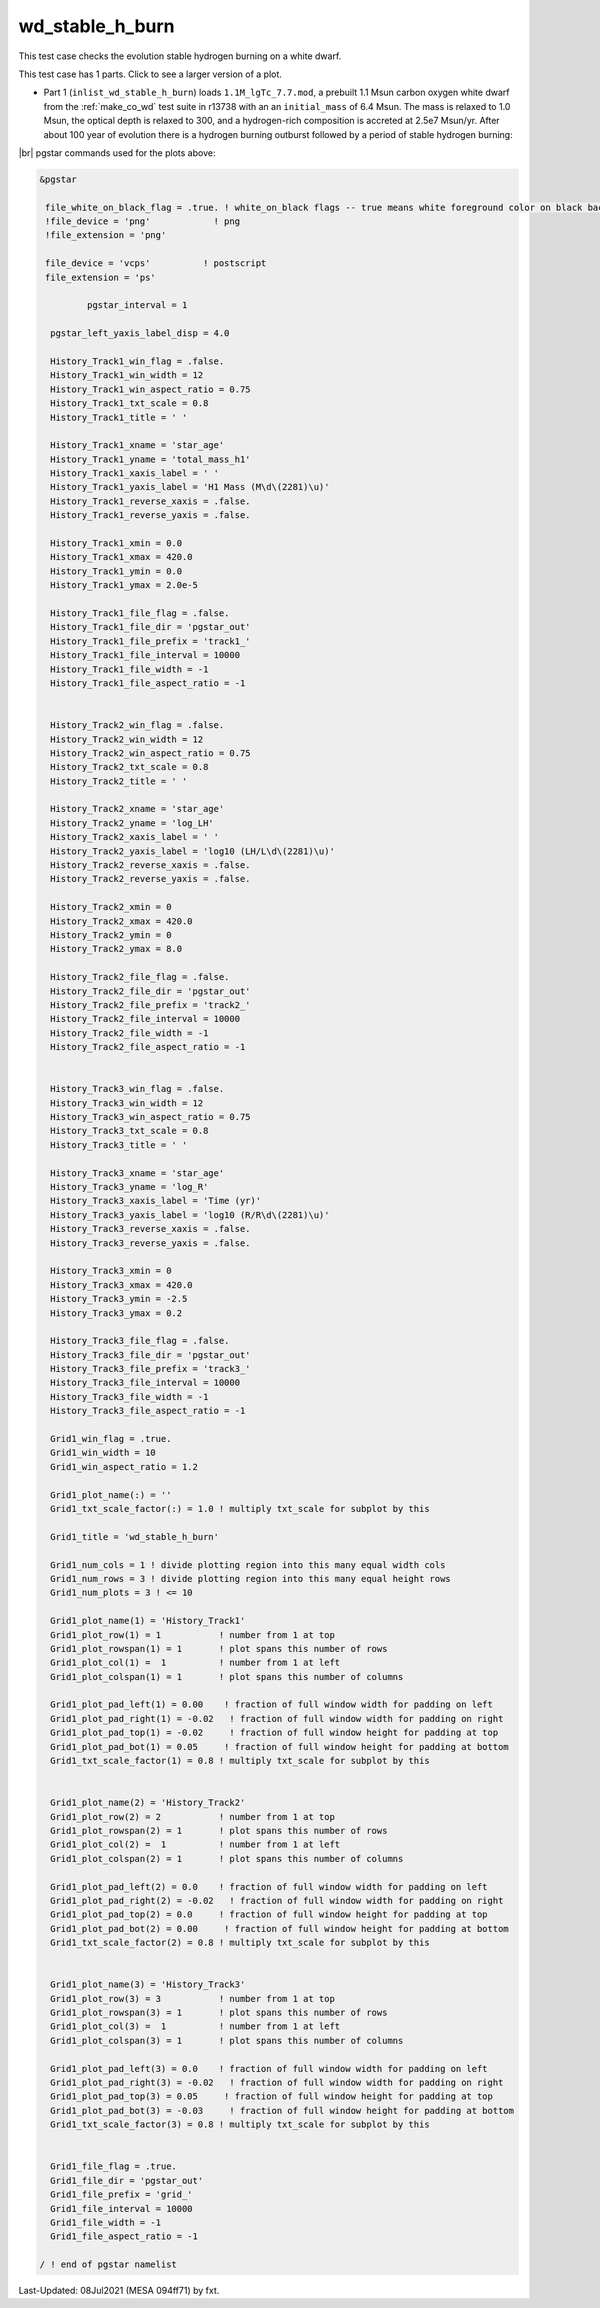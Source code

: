 .. _wd_stable_h_burn:

****************
wd_stable_h_burn
****************

This test case checks the evolution stable hydrogen burning on a white dwarf.

This test case has 1 parts. Click to see a larger version of a plot.

* Part 1 (``inlist_wd_stable_h_burn``) loads ``1.1M_lgTc_7.7.mod``, a prebuilt 1.1 Msun carbon oxygen white dwarf from the :ref:`make_co_wd` test suite in r13738 with an an ``initial_mass`` of 6.4 Msun. The mass is relaxed to 1.0 Msun, the optical depth is relaxed to 300, and a hydrogen-rich composition is accreted at 2.5e7 Msun/yr. After about 100 year of evolution there is a hydrogen burning outburst followed by a period of stable hydrogen burning:


.. image:: ../../../star/test_suite/wd_stable_h_burn/docs/grid_000829.svg
   :width: 100%


|br|
pgstar commands used for the plots above:

.. code-block:: console

 &pgstar

  file_white_on_black_flag = .true. ! white_on_black flags -- true means white foreground color on black background
  !file_device = 'png'            ! png
  !file_extension = 'png'

  file_device = 'vcps'          ! postscript
  file_extension = 'ps'

          pgstar_interval = 1

   pgstar_left_yaxis_label_disp = 4.0

   History_Track1_win_flag = .false.
   History_Track1_win_width = 12
   History_Track1_win_aspect_ratio = 0.75
   History_Track1_txt_scale = 0.8
   History_Track1_title = ' '

   History_Track1_xname = 'star_age'
   History_Track1_yname = 'total_mass_h1'
   History_Track1_xaxis_label = ' '
   History_Track1_yaxis_label = 'H1 Mass (M\d\(2281)\u)'
   History_Track1_reverse_xaxis = .false.
   History_Track1_reverse_yaxis = .false.

   History_Track1_xmin = 0.0
   History_Track1_xmax = 420.0
   History_Track1_ymin = 0.0
   History_Track1_ymax = 2.0e-5

   History_Track1_file_flag = .false.
   History_Track1_file_dir = 'pgstar_out'
   History_Track1_file_prefix = 'track1_'
   History_Track1_file_interval = 10000
   History_Track1_file_width = -1
   History_Track1_file_aspect_ratio = -1


   History_Track2_win_flag = .false.
   History_Track2_win_width = 12
   History_Track2_win_aspect_ratio = 0.75
   History_Track2_txt_scale = 0.8
   History_Track2_title = ' '

   History_Track2_xname = 'star_age'
   History_Track2_yname = 'log_LH'
   History_Track2_xaxis_label = ' '
   History_Track2_yaxis_label = 'log10 (LH/L\d\(2281)\u)'
   History_Track2_reverse_xaxis = .false.
   History_Track2_reverse_yaxis = .false.

   History_Track2_xmin = 0
   History_Track2_xmax = 420.0
   History_Track2_ymin = 0
   History_Track2_ymax = 8.0

   History_Track2_file_flag = .false.
   History_Track2_file_dir = 'pgstar_out'
   History_Track2_file_prefix = 'track2_'
   History_Track2_file_interval = 10000
   History_Track2_file_width = -1
   History_Track2_file_aspect_ratio = -1


   History_Track3_win_flag = .false.
   History_Track3_win_width = 12
   History_Track3_win_aspect_ratio = 0.75
   History_Track3_txt_scale = 0.8
   History_Track3_title = ' '

   History_Track3_xname = 'star_age'
   History_Track3_yname = 'log_R'
   History_Track3_xaxis_label = 'Time (yr)'
   History_Track3_yaxis_label = 'log10 (R/R\d\(2281)\u)'
   History_Track3_reverse_xaxis = .false.
   History_Track3_reverse_yaxis = .false.

   History_Track3_xmin = 0
   History_Track3_xmax = 420.0
   History_Track3_ymin = -2.5
   History_Track3_ymax = 0.2

   History_Track3_file_flag = .false.
   History_Track3_file_dir = 'pgstar_out'
   History_Track3_file_prefix = 'track3_'
   History_Track3_file_interval = 10000
   History_Track3_file_width = -1
   History_Track3_file_aspect_ratio = -1

   Grid1_win_flag = .true.
   Grid1_win_width = 10
   Grid1_win_aspect_ratio = 1.2

   Grid1_plot_name(:) = ''
   Grid1_txt_scale_factor(:) = 1.0 ! multiply txt_scale for subplot by this

   Grid1_title = 'wd_stable_h_burn'

   Grid1_num_cols = 1 ! divide plotting region into this many equal width cols
   Grid1_num_rows = 3 ! divide plotting region into this many equal height rows
   Grid1_num_plots = 3 ! <= 10

   Grid1_plot_name(1) = 'History_Track1'
   Grid1_plot_row(1) = 1           ! number from 1 at top
   Grid1_plot_rowspan(1) = 1       ! plot spans this number of rows
   Grid1_plot_col(1) =  1          ! number from 1 at left
   Grid1_plot_colspan(1) = 1       ! plot spans this number of columns

   Grid1_plot_pad_left(1) = 0.00    ! fraction of full window width for padding on left
   Grid1_plot_pad_right(1) = -0.02   ! fraction of full window width for padding on right
   Grid1_plot_pad_top(1) = -0.02     ! fraction of full window height for padding at top
   Grid1_plot_pad_bot(1) = 0.05     ! fraction of full window height for padding at bottom
   Grid1_txt_scale_factor(1) = 0.8 ! multiply txt_scale for subplot by this


   Grid1_plot_name(2) = 'History_Track2'
   Grid1_plot_row(2) = 2           ! number from 1 at top
   Grid1_plot_rowspan(2) = 1       ! plot spans this number of rows
   Grid1_plot_col(2) =  1          ! number from 1 at left
   Grid1_plot_colspan(2) = 1       ! plot spans this number of columns

   Grid1_plot_pad_left(2) = 0.0    ! fraction of full window width for padding on left
   Grid1_plot_pad_right(2) = -0.02   ! fraction of full window width for padding on right
   Grid1_plot_pad_top(2) = 0.0     ! fraction of full window height for padding at top
   Grid1_plot_pad_bot(2) = 0.00     ! fraction of full window height for padding at bottom
   Grid1_txt_scale_factor(2) = 0.8 ! multiply txt_scale for subplot by this


   Grid1_plot_name(3) = 'History_Track3'
   Grid1_plot_row(3) = 3           ! number from 1 at top
   Grid1_plot_rowspan(3) = 1       ! plot spans this number of rows
   Grid1_plot_col(3) =  1          ! number from 1 at left
   Grid1_plot_colspan(3) = 1       ! plot spans this number of columns

   Grid1_plot_pad_left(3) = 0.0    ! fraction of full window width for padding on left
   Grid1_plot_pad_right(3) = -0.02   ! fraction of full window width for padding on right
   Grid1_plot_pad_top(3) = 0.05     ! fraction of full window height for padding at top
   Grid1_plot_pad_bot(3) = -0.03     ! fraction of full window height for padding at bottom
   Grid1_txt_scale_factor(3) = 0.8 ! multiply txt_scale for subplot by this


   Grid1_file_flag = .true.
   Grid1_file_dir = 'pgstar_out'
   Grid1_file_prefix = 'grid_'
   Grid1_file_interval = 10000
   Grid1_file_width = -1        
   Grid1_file_aspect_ratio = -1 

 / ! end of pgstar namelist



Last-Updated: 08Jul2021 (MESA 094ff71) by fxt.


.. # define a hard line break for HTML
.. |br| raw:: html

      <br>
